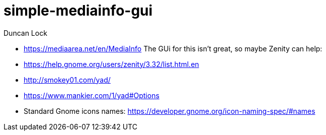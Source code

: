 # simple-mediainfo-gui
:author: Duncan Lock

- https://mediaarea.net/en/MediaInfo
 The GUi for this isn't great, so maybe Zenity can help:
 
- https://help.gnome.org/users/zenity/3.32/list.html.en
- http://smokey01.com/yad/
- https://www.mankier.com/1/yad#Options
- Standard Gnome icons names: https://developer.gnome.org/icon-naming-spec/#names